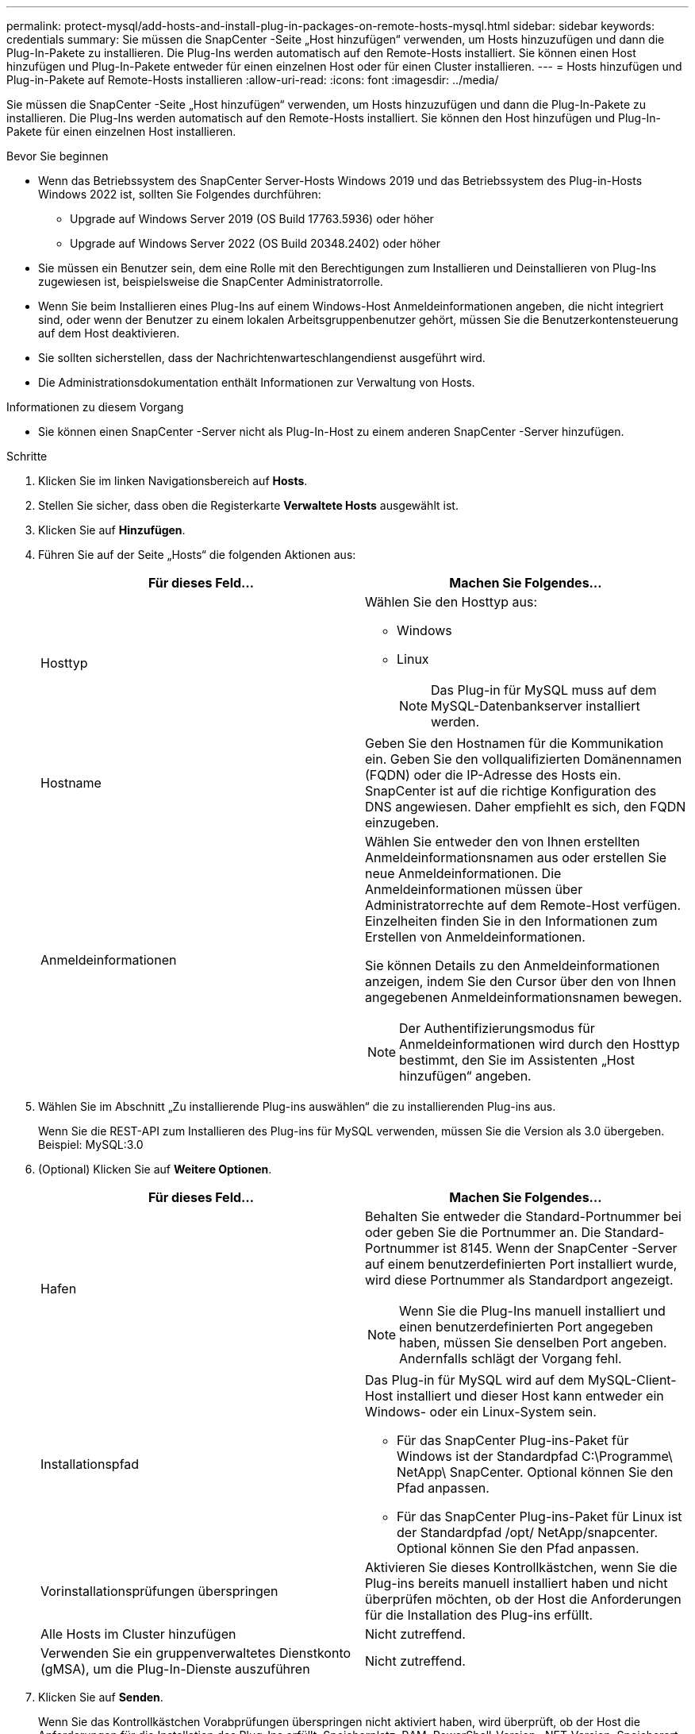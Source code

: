 ---
permalink: protect-mysql/add-hosts-and-install-plug-in-packages-on-remote-hosts-mysql.html 
sidebar: sidebar 
keywords: credentials 
summary: Sie müssen die SnapCenter -Seite „Host hinzufügen“ verwenden, um Hosts hinzuzufügen und dann die Plug-In-Pakete zu installieren.  Die Plug-Ins werden automatisch auf den Remote-Hosts installiert.  Sie können einen Host hinzufügen und Plug-In-Pakete entweder für einen einzelnen Host oder für einen Cluster installieren. 
---
= Hosts hinzufügen und Plug-in-Pakete auf Remote-Hosts installieren
:allow-uri-read: 
:icons: font
:imagesdir: ../media/


[role="lead"]
Sie müssen die SnapCenter -Seite „Host hinzufügen“ verwenden, um Hosts hinzuzufügen und dann die Plug-In-Pakete zu installieren.  Die Plug-Ins werden automatisch auf den Remote-Hosts installiert.  Sie können den Host hinzufügen und Plug-In-Pakete für einen einzelnen Host installieren.

.Bevor Sie beginnen
* Wenn das Betriebssystem des SnapCenter Server-Hosts Windows 2019 und das Betriebssystem des Plug-in-Hosts Windows 2022 ist, sollten Sie Folgendes durchführen:
+
** Upgrade auf Windows Server 2019 (OS Build 17763.5936) oder höher
** Upgrade auf Windows Server 2022 (OS Build 20348.2402) oder höher


* Sie müssen ein Benutzer sein, dem eine Rolle mit den Berechtigungen zum Installieren und Deinstallieren von Plug-Ins zugewiesen ist, beispielsweise die SnapCenter Administratorrolle.
* Wenn Sie beim Installieren eines Plug-Ins auf einem Windows-Host Anmeldeinformationen angeben, die nicht integriert sind, oder wenn der Benutzer zu einem lokalen Arbeitsgruppenbenutzer gehört, müssen Sie die Benutzerkontensteuerung auf dem Host deaktivieren.
* Sie sollten sicherstellen, dass der Nachrichtenwarteschlangendienst ausgeführt wird.
* Die Administrationsdokumentation enthält Informationen zur Verwaltung von Hosts.


.Informationen zu diesem Vorgang
* Sie können einen SnapCenter -Server nicht als Plug-In-Host zu einem anderen SnapCenter -Server hinzufügen.


.Schritte
. Klicken Sie im linken Navigationsbereich auf *Hosts*.
. Stellen Sie sicher, dass oben die Registerkarte *Verwaltete Hosts* ausgewählt ist.
. Klicken Sie auf *Hinzufügen*.
. Führen Sie auf der Seite „Hosts“ die folgenden Aktionen aus:
+
|===
| Für dieses Feld... | Machen Sie Folgendes... 


 a| 
Hosttyp
 a| 
Wählen Sie den Hosttyp aus:

** Windows
** Linux
+

NOTE: Das Plug-in für MySQL muss auf dem MySQL-Datenbankserver installiert werden.





 a| 
Hostname
 a| 
Geben Sie den Hostnamen für die Kommunikation ein.  Geben Sie den vollqualifizierten Domänennamen (FQDN) oder die IP-Adresse des Hosts ein.  SnapCenter ist auf die richtige Konfiguration des DNS angewiesen.  Daher empfiehlt es sich, den FQDN einzugeben.



 a| 
Anmeldeinformationen
 a| 
Wählen Sie entweder den von Ihnen erstellten Anmeldeinformationsnamen aus oder erstellen Sie neue Anmeldeinformationen.  Die Anmeldeinformationen müssen über Administratorrechte auf dem Remote-Host verfügen.  Einzelheiten finden Sie in den Informationen zum Erstellen von Anmeldeinformationen.

Sie können Details zu den Anmeldeinformationen anzeigen, indem Sie den Cursor über den von Ihnen angegebenen Anmeldeinformationsnamen bewegen.


NOTE: Der Authentifizierungsmodus für Anmeldeinformationen wird durch den Hosttyp bestimmt, den Sie im Assistenten „Host hinzufügen“ angeben.

|===
. Wählen Sie im Abschnitt „Zu installierende Plug-ins auswählen“ die zu installierenden Plug-ins aus.
+
Wenn Sie die REST-API zum Installieren des Plug-ins für MySQL verwenden, müssen Sie die Version als 3.0 übergeben.  Beispiel: MySQL:3.0

. (Optional) Klicken Sie auf *Weitere Optionen*.
+
|===
| Für dieses Feld... | Machen Sie Folgendes... 


 a| 
Hafen
 a| 
Behalten Sie entweder die Standard-Portnummer bei oder geben Sie die Portnummer an.  Die Standard-Portnummer ist 8145.  Wenn der SnapCenter -Server auf einem benutzerdefinierten Port installiert wurde, wird diese Portnummer als Standardport angezeigt.


NOTE: Wenn Sie die Plug-Ins manuell installiert und einen benutzerdefinierten Port angegeben haben, müssen Sie denselben Port angeben.  Andernfalls schlägt der Vorgang fehl.



 a| 
Installationspfad
 a| 
Das Plug-in für MySQL wird auf dem MySQL-Client-Host installiert und dieser Host kann entweder ein Windows- oder ein Linux-System sein.

** Für das SnapCenter Plug-ins-Paket für Windows ist der Standardpfad C:\Programme\ NetApp\ SnapCenter.  Optional können Sie den Pfad anpassen.
** Für das SnapCenter Plug-ins-Paket für Linux ist der Standardpfad /opt/ NetApp/snapcenter.  Optional können Sie den Pfad anpassen.




 a| 
Vorinstallationsprüfungen überspringen
 a| 
Aktivieren Sie dieses Kontrollkästchen, wenn Sie die Plug-ins bereits manuell installiert haben und nicht überprüfen möchten, ob der Host die Anforderungen für die Installation des Plug-ins erfüllt.



 a| 
Alle Hosts im Cluster hinzufügen
 a| 
Nicht zutreffend.



 a| 
Verwenden Sie ein gruppenverwaltetes Dienstkonto (gMSA), um die Plug-In-Dienste auszuführen
 a| 
Nicht zutreffend.

|===
. Klicken Sie auf *Senden*.
+
Wenn Sie das Kontrollkästchen Vorabprüfungen überspringen nicht aktiviert haben, wird überprüft, ob der Host die Anforderungen für die Installation des Plug-Ins erfüllt. Speicherplatz, RAM, PowerShell-Version, .NET-Version, Speicherort (für Windows-Plug-Ins) und Java-Version (für Linux-Plug-Ins) werden anhand der Mindestanforderungen überprüft.  Werden die Mindestanforderungen nicht erfüllt, werden entsprechende Fehler- bzw. Warnmeldungen angezeigt.

+
Wenn der Fehler mit dem Speicherplatz oder RAM zusammenhängt, können Sie die Datei web.config unter C:\Programme\ NetApp\ SnapCenter WebApp aktualisieren, um die Standardwerte zu ändern.  Wenn der Fehler mit anderen Parametern zusammenhängt, müssen Sie das Problem beheben.

+

NOTE: Wenn Sie in einem HA-Setup die Datei web.config aktualisieren, müssen Sie die Datei auf beiden Knoten aktualisieren.

. Wenn der Hosttyp Linux ist, überprüfen Sie den Fingerabdruck und klicken Sie dann auf *Bestätigen und senden*.
+
In einer Cluster-Konfiguration sollten Sie den Fingerabdruck jedes Knotens im Cluster überprüfen.

+

NOTE: Die Überprüfung des Fingerabdrucks ist obligatorisch, auch wenn derselbe Host zuvor zu SnapCenter hinzugefügt und der Fingerabdruck bestätigt wurde.

. Überwachen Sie den Installationsfortschritt.
+
** Für Windows-Plug-Ins befinden sich die Installations- und Upgrade-Protokolle unter: _C:\Windows\ SnapCenter plugin\Install_<JOBID>\_
** Für Linux-Plug-Ins befinden sich die Installationsprotokolle unter: _/var/opt/snapcenter/logs/SnapCenter_Linux_Host_Plug-in_Install_<JOBID>.log_ und die Upgrade-Protokolle unter: _/var/opt/snapcenter/logs/SnapCenter_Linux_Host_Plug-in_Upgrade_<JOBID>.log_




.Nach Abschluss
Wenn Sie auf die SnapCenter Version 6.0 aktualisieren möchten, wird das vorhandene PERL-basierte Plug-in für MySQL vom Remote-Plug-in-Server deinstalliert.
